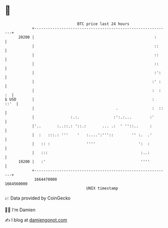 * 👋

#+begin_example
                                   BTC price last 24 hours                    
               +------------------------------------------------------------+ 
         20200 |                                                     :      | 
               |                                                     ::     | 
               |                                                     ::     | 
               |                                                     ::     | 
               |                                                     :':    | 
               |                                                    :' :    | 
               |                                                    :  : :  | 
   $ USD       |                                                    :  ::'  | 
               |                                    .               :  ::   | 
               |                :.:.               :':.:...        :'       | 
               |'..       :..::.: '::.:       ... .:  ' ''::..     :        | 
               |  :   :::.: '''    '   :....':'''::        '' :.  .'        | 
               |   :: :                ''''                   ':  :         | 
               |   :::                                         :..:         | 
         19200 |   :'                                          ''''         | 
               +------------------------------------------------------------+ 
                1664470000                                        1664560000  
                                       UNIX timestamp                         
#+end_example
📈 Data provided by CoinGecko

🧑‍💻 I'm Damien

✍️ I blog at [[https://www.damiengonot.com][damiengonot.com]]
